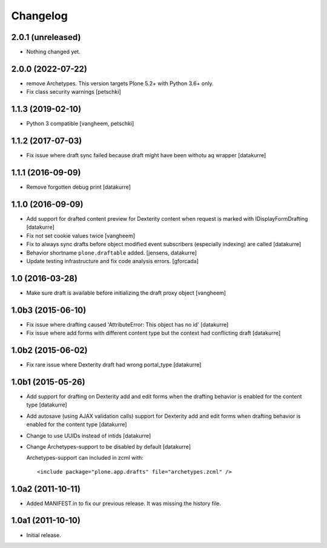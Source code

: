 Changelog
=========

2.0.1 (unreleased)
------------------

- Nothing changed yet.


2.0.0 (2022-07-22)
------------------

- remove Archetypes. This version targets Plone 5.2+ with Python 3.6+ only.
- Fix class security warnings
  [petschki]


1.1.3 (2019-02-10)
------------------

- Python 3 compatible
  [vangheem, petschki]


1.1.2 (2017-07-03)
------------------

- Fix issue where draft sync failed because draft might have been withotu aq wrapper
  [datakurre]

1.1.1 (2016-09-09)
------------------

- Remove forgotten debug print
  [datakurre]

1.1.0 (2016-09-09)
------------------

- Add support for drafted content preview for Dexterity content when request is
  marked with IDisplayFormDrafting
  [datakurre]

- Fix not set cookie values twice
  [vangheem]

- Fix to always sync drafts before object modified event subscribers
  (especially indexing) are called
  [datakurre]

- Behavior shortname ``plone.draftable`` added.
  [jensens, datakurre]

- Update testing infrastructure and fix code analysis errors.
  [gforcada]


1.0 (2016-03-28)
----------------

- Make sure draft is available before initializing the draft proxy object
  [vangheem]

1.0b3 (2015-06-10)
------------------

- Fix issue where drafting caused 'AttributeError: This object has no id'
  [datakurre]
- Fix issue where add forms with different content type but the context had conflicting draft
  [datakurre]

1.0b2 (2015-06-02)
------------------

- Fix rare issue where Dexterity draft had wrong portal_type
  [datakurre]

1.0b1 (2015-05-26)
------------------

- Add support for drafting on Dexterity add and edit forms
  when the drafting behavior is enabled for the content type
  [datakurre]

- Add autosave (using AJAX validation calls) support for
  Dexterity add and edit forms when drafting behavior is
  enabled for the content type
  [datakurre]

- Change to use UUIDs instead of intids
  [datakurre]

- Change Archetypes-support to be disabled by default
  [datakurre]

  Archetypes-support can included in zcml with::

      <include package="plone.app.drafts" file="archetypes.zcml" />


1.0a2 (2011-10-11)
------------------

- Added MANIFEST.in to fix our previous release. It was missing the history file.


1.0a1 (2011-10-10)
------------------

- Initial release.
